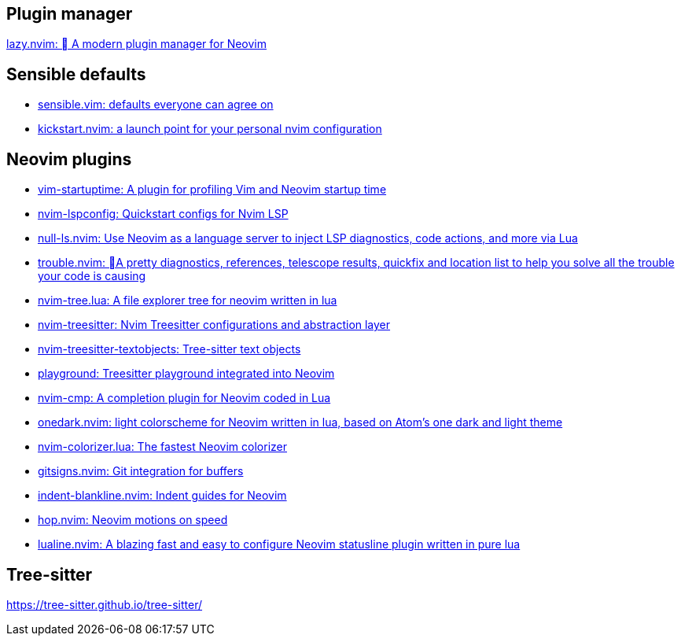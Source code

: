 == Plugin manager
https://github.com/folke/lazy.nvim[lazy.nvim: 󰒲 A modern plugin manager for Neovim]

== Sensible defaults
* https://github.com/tpope/vim-sensible[sensible.vim: defaults everyone can agree on]
* https://github.com/nvim-lua/kickstart.nvim[kickstart.nvim: a launch point for your personal nvim configuration]

== Neovim plugins
- https://github.com/dstein64/vim-startuptime[vim-startuptime: A plugin for profiling Vim and Neovim startup time]
- https://github.com/neovim/nvim-lspconfig[nvim-lspconfig: Quickstart configs for Nvim LSP]
- https://github.com/jose-elias-alvarez/null-ls.nvim[null-ls.nvim: Use Neovim as a language server to inject LSP diagnostics, code actions, and more via Lua]
- https://github.com/folke/trouble.nvim[trouble.nvim: 󱠪A pretty diagnostics, references, telescope results, quickfix and location list to help you solve all the trouble your code is causing]
- https://github.com/nvim-tree/nvim-tree.lua[nvim-tree.lua: A file explorer tree for neovim written in lua]
- https://github.com/nvim-treesitter/nvim-treesitter[nvim-treesitter: Nvim Treesitter configurations and abstraction layer]
- https://github.com/nvim-treesitter/nvim-treesitter-textobjects[nvim-treesitter-textobjects: Tree-sitter text objects]
- https://github.com/nvim-treesitter/playground[playground: Treesitter playground integrated into Neovim]
- https://github.com/hrsh7th/nvim-cmp[nvim-cmp: A completion plugin for Neovim coded in Lua]
- https://github.com/navarasu/onedark.nvim[onedark.nvim: light colorscheme for Neovim written in lua, based on Atom's one dark and light theme]
- https://github.com/norcalli/nvim-colorizer.lua[nvim-colorizer.lua: The fastest Neovim colorizer]
- https://github.com/lewis6991/gitsigns.nvim[gitsigns.nvim: Git integration for buffers]
- https://github.com/lukas-reineke/indent-blankline.nvim[indent-blankline.nvim: Indent guides for Neovim]
- https://github.com/phaazon/hop.nvim[hop.nvim: Neovim motions on speed]
- https://github.com/nvim-lualine/lualine.nvim[lualine.nvim: A blazing fast and easy to configure Neovim statusline plugin written in pure lua]

== Tree-sitter
https://tree-sitter.github.io/tree-sitter/
